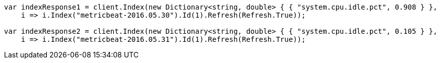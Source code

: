 // docs/reindex.asciidoc:751

////
IMPORTANT NOTE
==============
This file is generated from method Line751 in https://github.com/elastic/elasticsearch-net/tree/master/src/Examples/Examples/Docs/ReindexPage.cs#L390-L407.
If you wish to submit a PR to change this example, please change the source method above
and run dotnet run -- asciidoc in the ExamplesGenerator project directory.
////

[source, csharp]
----
var indexResponse1 = client.Index(new Dictionary<string, double> { { "system.cpu.idle.pct", 0.908 } },
    i => i.Index("metricbeat-2016.05.30").Id(1).Refresh(Refresh.True));

var indexResponse2 = client.Index(new Dictionary<string, double> { { "system.cpu.idle.pct", 0.105 } },
    i => i.Index("metricbeat-2016.05.31").Id(1).Refresh(Refresh.True));
----
